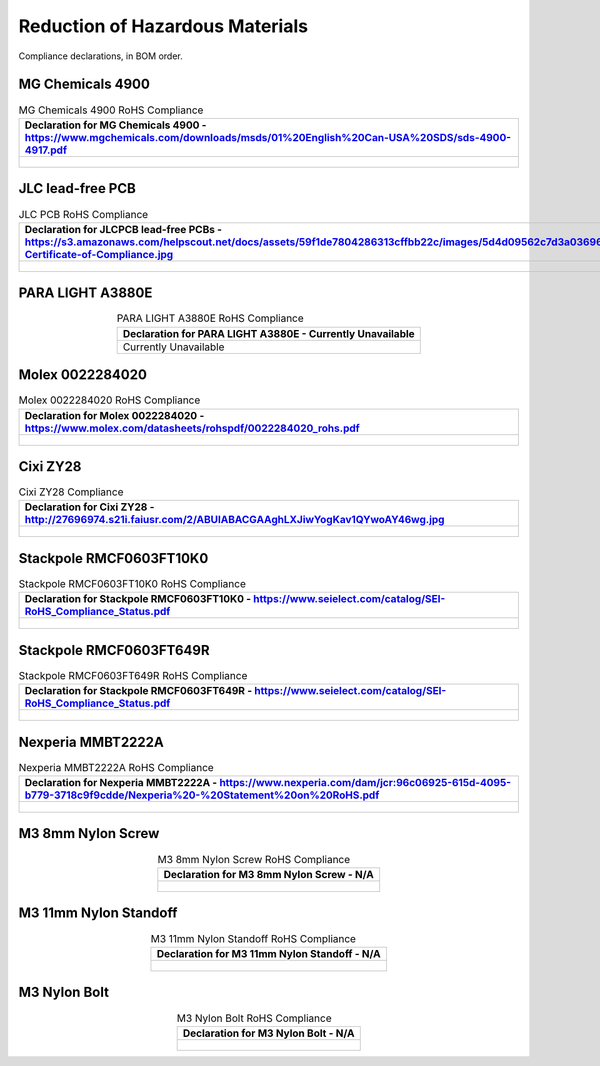 ********************************
Reduction of Hazardous Materials
********************************

Compliance declarations, in BOM order.

.. raw:: latex

          \newpage

MG Chemicals 4900
-----------------

.. tabularcolumns:: |>{\raggedright\arraybackslash}\Y{1}|

.. _tbl_rohs_mgchem_4900:

.. list-table:: MG Chemicals 4900 RoHS Compliance
    :class: longtable
    :header-rows: 1
    :align: center 

    * - Declaration for MG Chemicals 4900 - https://www.mgchemicals.com/downloads/msds/01%20English%20Can-USA%20SDS/sds-4900-4917.pdf
    * - 
        .. _fig_rohs_mgchem_4900:

        .. figure:: /images/rohs/sds-4900-4917.pdf
            :align:  center
            :figwidth: 97%

JLC lead-free PCB
-----------------

.. tabularcolumns:: |>{\raggedright\arraybackslash}\Y{1}|

.. _tbl_rohs_jlcpcb:

.. list-table:: JLC PCB RoHS Compliance
    :class: longtable
    :header-rows: 1
    :align: center 

    * - Declaration for JLCPCB lead-free PCBs - https://s3.amazonaws.com/helpscout.net/docs/assets/59f1de7804286313cffbb22c/images/5d4d09562c7d3a036965d6a3/ROHS-Certificate-of-Compliance.jpg
    * - 
        .. _fig_rohs_jlcpcb:

        .. figure:: /images/rohs/ROHS-Certificate-of-Compliance.pdf
            :align:  center
            :figwidth: 97%

PARA LIGHT A3880E
-----------------

.. tabularcolumns:: |>{\raggedright\arraybackslash}\Y{1}|

.. _tbl_rohs_paralight_A3880E:

.. list-table:: PARA LIGHT A3880E RoHS Compliance
    :class: longtable
    :header-rows: 1
    :align: center 

    * - Declaration for PARA LIGHT A3880E - Currently Unavailable
    * - Currently Unavailable

.. raw:: latex

          \newpage

Molex 0022284020
----------------

.. tabularcolumns:: |>{\raggedright\arraybackslash}\Y{1}|

.. _tbl_rohs_molex_0022284020:

.. list-table:: Molex 0022284020 RoHS Compliance
    :class: longtable
    :header-rows: 1
    :align: center 

    * - Declaration for Molex 0022284020 - https://www.molex.com/datasheets/rohspdf/0022284020_rohs.pdf
    * - 
        .. _fig_rohs_molex_0022284020:

        .. figure:: /images/rohs/0022284020_rohs.pdf
            :align:  center
            :figwidth: 97%

Cixi ZY28
---------

.. tabularcolumns:: |>{\raggedright\arraybackslash}\Y{1}|

.. _tbl_rohs_cixi_zy28:

.. list-table:: Cixi ZY28 Compliance
    :class: longtable
    :header-rows: 1
    :align: center 

    * - Declaration for Cixi ZY28 - http://27696974.s21i.faiusr.com/2/ABUIABACGAAghLXJiwYogKav1QYwoAY46wg.jpg
    * - 
        .. _fig_rohs_cixi_zy28:

        .. figure:: /images/rohs/ABUIABACGAAghLXJiwYogKav1QYwoAY46wg.jpg
            :align:  center
            :figwidth: 97%

Stackpole RMCF0603FT10K0
------------------------

.. tabularcolumns:: |>{\raggedright\arraybackslash}\Y{1}|

.. _tbl_rohs_stackpole_RMCF0603FT10K0:

.. list-table:: Stackpole RMCF0603FT10K0 RoHS Compliance
    :class: longtable
    :header-rows: 1
    :align: center 

    * - Declaration for Stackpole RMCF0603FT10K0 - https://www.seielect.com/catalog/SEI-RoHS_Compliance_Status.pdf
    * - 
        .. _fig_rohs_stackpole_RMCF0603FT10K0:

        .. figure:: /images/rohs/SEI-RoHS_Compliance_Status.pdf
            :align:  center
            :figwidth: 97%

Stackpole RMCF0603FT649R
------------------------

.. tabularcolumns:: |>{\raggedright\arraybackslash}\Y{1}|

.. _tbl_rohs_stackpole_RMCF0603FT649R:

.. list-table:: Stackpole RMCF0603FT649R RoHS Compliance
    :class: longtable
    :header-rows: 1
    :align: center 

    * - Declaration for Stackpole RMCF0603FT649R - https://www.seielect.com/catalog/SEI-RoHS_Compliance_Status.pdf
    * - 
        .. _fig_rohs_stackpole_RMCF0603FT649R:

        .. figure:: /images/rohs/SEI-RoHS_Compliance_Status.pdf
            :align:  center
            :figwidth: 97%

Nexperia MMBT2222A
------------------

.. tabularcolumns:: |>{\raggedright\arraybackslash}\Y{1}|

.. _tbl_rohs_nexperia_MMBT2222A:

.. list-table:: Nexperia MMBT2222A RoHS Compliance
    :class: longtable
    :header-rows: 1
    :align: center 

    * - Declaration for Nexperia MMBT2222A - https://www.nexperia.com/dam/jcr:96c06925-615d-4095-b779-3718c9f9cdde/Nexperia%20-%20Statement%20on%20RoHS.pdf
    * - 
        .. _fig_rohs_nexperia_MMBT2222A:

        .. figure:: /images/rohs/Nexperia_RoHS.pdf
            :align:  center
            :figwidth: 97%

M3 8mm Nylon Screw
------------------

.. tabularcolumns:: |>{\raggedright\arraybackslash}\Y{1}|

.. _tbl_rohs_nylon_m3_screw:

.. list-table:: M3 8mm Nylon Screw RoHS Compliance
    :class: longtable
    :header-rows: 1
    :align: center 

    * - Declaration for M3 8mm Nylon Screw - N/A
    * - 
        .. _fig_rohs_nylon_m3_screw:

        .. figure:: /images/rohs/M3-8-screw-RoHS.pdf
            :align:  center
            :figwidth: 97%

M3 11mm Nylon Standoff
----------------------

.. tabularcolumns:: |>{\raggedright\arraybackslash}\Y{1}|

.. _tbl_rohs_nylon_m3_standoff:

.. list-table:: M3 11mm Nylon Standoff RoHS Compliance
    :class: longtable
    :header-rows: 1
    :align: center 

    * - Declaration for M3 11mm Nylon Standoff - N/A
    * - 
        .. _fig_rohs_nylon_m3_standoff:

        .. figure:: /images/rohs/M3-11-standoff-RoHS.pdf
            :align:  center
            :figwidth: 97%

M3 Nylon Bolt
-------------

.. tabularcolumns:: |>{\raggedright\arraybackslash}\Y{1}|

.. _tbl_rohs_nylon_m3_bolt:

.. list-table:: M3 Nylon Bolt RoHS Compliance
    :class: longtable
    :header-rows: 1
    :align: center 

    * - Declaration for M3 Nylon Bolt - N/A
    * - 
        .. _fig_rohs_nylon_m3_bolt:

        .. figure:: /images/rohs/M3-bolt-RoHS.pdf
            :align:  center
            :figwidth: 97%

